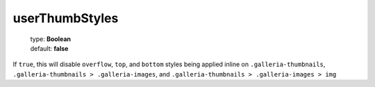 ========
userThumbStyles
========

    | type: **Boolean**
    | default: **false**

If ``true``, this will disable ``overflow``, ``top``, and ``bottom`` styles
being applied inline on ``.galleria-thumbnails``, ``.galleria-thumbnails >
.galleria-images``, and ``.galleria-thumbnails > .galleria-images > img``
